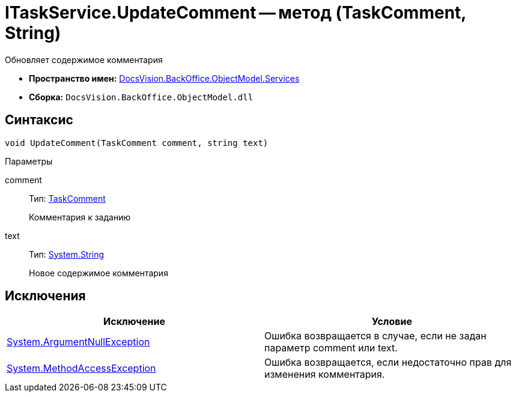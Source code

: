 = ITaskService.UpdateComment -- метод (TaskComment, String)

Обновляет содержимое комментария

* *Пространство имен:* xref:api/DocsVision/BackOffice/ObjectModel/Services/Services_NS.adoc[DocsVision.BackOffice.ObjectModel.Services]
* *Сборка:* `DocsVision.BackOffice.ObjectModel.dll`

== Синтаксис

[source,csharp]
----
void UpdateComment(TaskComment comment, string text)
----

Параметры

comment::
Тип: xref:api/DocsVision/BackOffice/ObjectModel/TaskComment_CL.adoc[TaskComment]
+
Комментария к заданию
text::
Тип: http://msdn.microsoft.com/ru-ru/library/system.string.aspx[System.String]
+
Новое содержимое комментария

== Исключения

[cols=",",options="header"]
|===
|Исключение |Условие
|http://msdn.microsoft.com/ru-ru/library/system.argumentnullexception.aspx[System.ArgumentNullException] |Ошибка возвращается в случае, если не задан параметр comment или text.
|https://msdn.microsoft.com/ru-ru/library/system.methodaccessexception.aspx[System.MethodAccessException] |Ошибка возвращается, если недостаточно прав для изменения комментария.
|===
